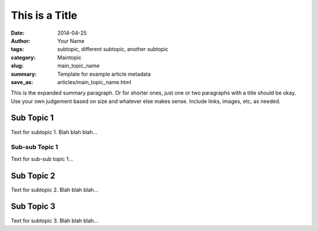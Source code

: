 ###############
This is a Title
###############

:date: 2014-04-25
:author: Your Name
:tags: subtopic, different subtopic, another subtopic
:category: Maintopic
:slug: main_topic_name
:summary: Template for example article metadata
:save_as: articles/main_topic_name.html

This is the expanded summary paragraph.  Or for shorter ones, just one or two 
paragraphs with a title should be okay.  Use your own judgement based on size 
and whatever else makes sense.  Include links, images, etc, as needed.

Sub Topic 1
===========

Text for subtopic 1. Blah blah blah...

Sub-sub Topic 1
---------------

Text for sub-sub topic 1...

Sub Topic 2
===========

Text for subtopic 2. Blah blah blah...

Sub Topic 3
===========

Text for subtopic 3. Blah blah blah...


